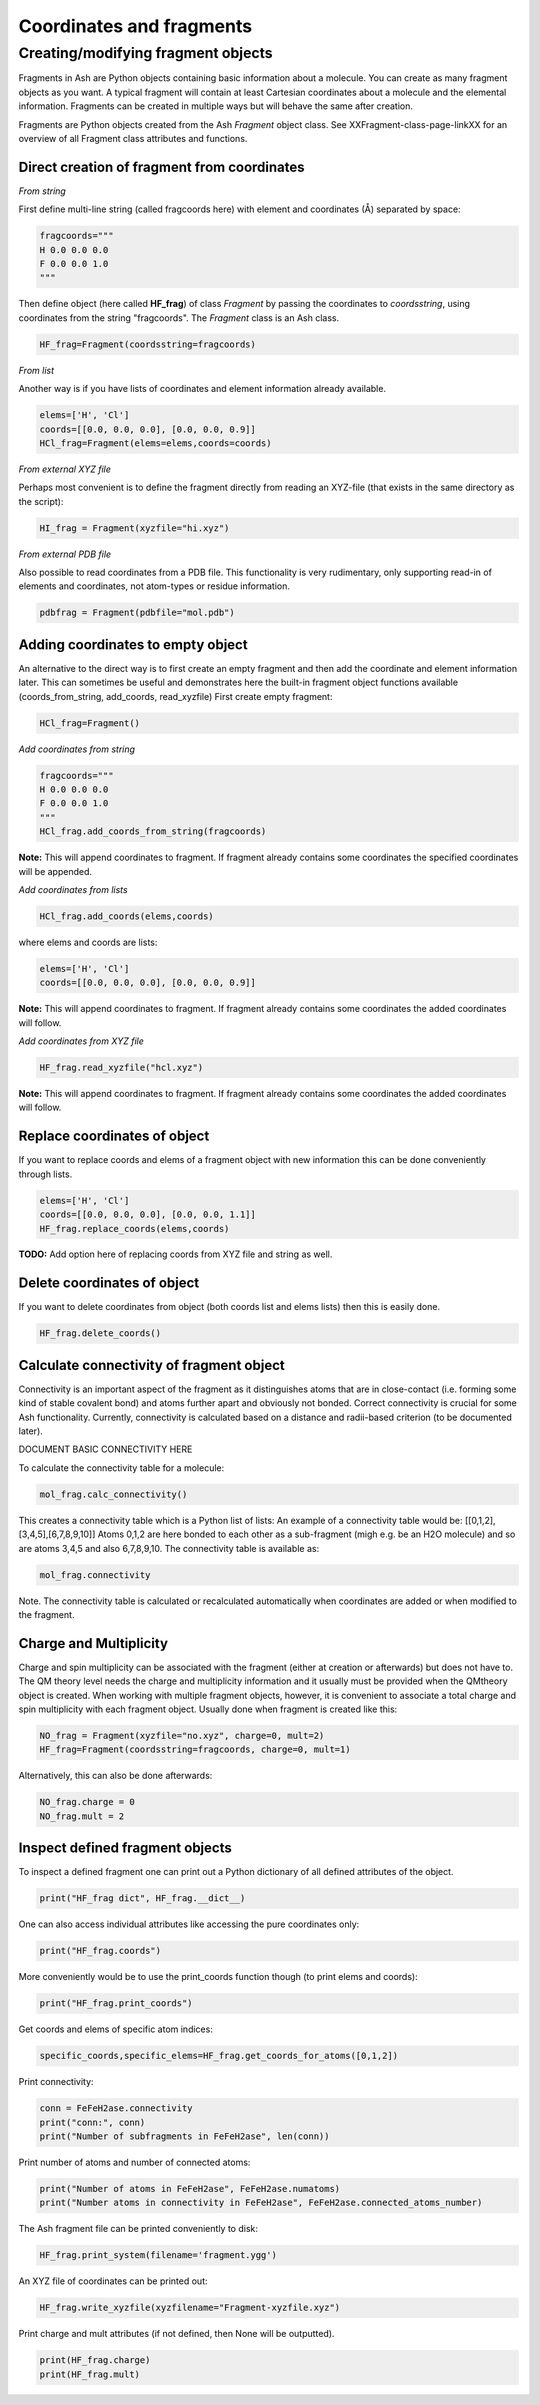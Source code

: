 ==========================
Coordinates and fragments
==========================


Creating/modifying fragment objects
***********************************

Fragments in Ash are Python objects containing basic information about a molecule. You can create as many fragment objects
as you want. A typical fragment will contain at least Cartesian coordinates about a molecule and the elemental information.
Fragments can be created in multiple ways but will behave the same after creation.

Fragments are Python objects created from the Ash *Fragment* object class.
See XXFragment-class-page-linkXX for an overview of all Fragment class attributes and functions.

Direct creation of fragment from coordinates
==============================================

*From string*

First define multi-line string (called fragcoords here) with element and coordinates (Å) separated by space:

.. code-block:: python

    fragcoords="""
    H 0.0 0.0 0.0
    F 0.0 0.0 1.0
    """

Then define object (here called **HF_frag**) of class *Fragment* by passing the coordinates to *coordsstring*, using coordinates from the string "fragcoords".
The *Fragment* class is an Ash class.

.. code-block:: python

    HF_frag=Fragment(coordsstring=fragcoords)



*From list*

Another way is if you have lists of coordinates and element information already available.

.. code-block:: python

    elems=['H', 'Cl']
    coords=[[0.0, 0.0, 0.0], [0.0, 0.0, 0.9]]
    HCl_frag=Fragment(elems=elems,coords=coords)


*From external XYZ file*

Perhaps most convenient is to define the fragment directly from reading an XYZ-file (that exists in the same directory as the script):

.. code-block:: python

    HI_frag = Fragment(xyzfile="hi.xyz")

*From external PDB file*

Also possible to read coordinates from a PDB file. This functionality is very rudimentary, only supporting read-in of
elements and coordinates, not atom-types or residue information.

.. code-block:: python

    pdbfrag = Fragment(pdbfile="mol.pdb")


Adding coordinates to empty object
=====================================

An alternative to the direct way is to first create an empty fragment and then add the coordinate and element information later.
This can sometimes be useful and demonstrates here the built-in fragment object functions available (coords_from_string, add_coords, read_xyzfile)
First create empty fragment:

.. code-block:: python

    HCl_frag=Fragment()


*Add coordinates from string*


.. code-block:: python

    fragcoords="""
    H 0.0 0.0 0.0
    F 0.0 0.0 1.0
    """
    HCl_frag.add_coords_from_string(fragcoords)


**Note:** This will append coordinates to fragment. If fragment already contains some coordinates the specified coordinates
will be appended.

*Add coordinates from lists*

.. code-block:: python

    HCl_frag.add_coords(elems,coords)

where elems and coords are lists:

.. code-block:: python

    elems=['H', 'Cl']
    coords=[[0.0, 0.0, 0.0], [0.0, 0.0, 0.9]]


**Note:** This will append coordinates to fragment. If fragment already contains some coordinates the added coordinates
will follow.

*Add coordinates from XYZ file*

.. code-block:: python

    HF_frag.read_xyzfile("hcl.xyz")


**Note:** This will append coordinates to fragment. If fragment already contains some coordinates the added coordinates
will follow.


Replace coordinates of object
==============================
If you want to replace coords and elems of a fragment object with new information this can be done conveniently through lists.

.. code-block:: python

    elems=['H', 'Cl']
    coords=[[0.0, 0.0, 0.0], [0.0, 0.0, 1.1]]
    HF_frag.replace_coords(elems,coords)

**TODO:** Add option here of replacing coords from XYZ file and string as well.


Delete coordinates of object
==============================
If you want to delete coordinates from object (both coords list and elems lists) then this is easily done.

.. code-block:: python

    HF_frag.delete_coords()


Calculate connectivity of fragment object
===========================================

Connectivity is an important aspect of the fragment as it distinguishes atoms that are in close-contact (i.e. forming some kind of stable covalent bond) and atoms further apart and obviously not bonded. Correct connectivity is crucial for some Ash functionality.
Currently, connectivity is calculated based on a distance and radii-based criterion (to be documented later).

.. role:: red

:red:`DOCUMENT BASIC CONNECTIVITY HERE`

To calculate the connectivity table for a molecule:

.. code-block:: python

    mol_frag.calc_connectivity()

This creates a connectivity table which is a Python list of lists:
An example of a connectivity table would be: [[0,1,2],[3,4,5],[6,7,8,9,10]]
Atoms 0,1,2 are here bonded to each other as a sub-fragment (migh e.g. be an H2O molecule) and so are atoms 3,4,5 and also 6,7,8,9,10.
The connectivity table is available as:

.. code-block:: python

    mol_frag.connectivity


Note. The connectivity table is calculated or recalculated automatically when coordinates are added or when modified to the fragment.


Charge and Multiplicity
=================================

Charge and spin multiplicity can be associated with the fragment (either at creation or afterwards) but does not have to.
The QM theory level needs the charge and multiplicity information and it usually must be provided when the QMtheory object is created.
When working with multiple fragment objects, however, it is convenient to associate a total charge and spin multiplicity with each fragment object.
Usually done when fragment is created like this:

.. code-block:: python

    NO_frag = Fragment(xyzfile="no.xyz", charge=0, mult=2)
    HF_frag=Fragment(coordsstring=fragcoords, charge=0, mult=1)

Alternatively, this can also be done afterwards:

.. code-block:: python

    NO_frag.charge = 0
    NO_frag.mult = 2



Inspect defined fragment objects
=================================

To inspect a defined fragment one can print out a Python dictionary of all defined attributes of the object.

.. code-block:: python

    print("HF_frag dict", HF_frag.__dict__)

One can also access individual attributes like accessing the pure coordinates only:

.. code-block:: python

    print("HF_frag.coords")

More conveniently would be to use the print_coords function though (to print elems and coords):

.. code-block:: python

    print("HF_frag.print_coords")


Get coords and elems of specific atom indices:

.. code-block:: python

    specific_coords,specific_elems=HF_frag.get_coords_for_atoms([0,1,2])

Print connectivity:

.. code-block:: python

    conn = FeFeH2ase.connectivity
    print("conn:", conn)
    print("Number of subfragments in FeFeH2ase", len(conn))

Print number of atoms and number of connected atoms:

.. code-block:: python

    print("Number of atoms in FeFeH2ase", FeFeH2ase.numatoms)
    print("Number atoms in connectivity in FeFeH2ase", FeFeH2ase.connected_atoms_number)

The Ash fragment file can be printed conveniently to disk:


.. code-block:: python

    HF_frag.print_system(filename='fragment.ygg')

An XYZ file of coordinates can be printed out:

.. code-block:: python

    HF_frag.write_xyzfile(xyzfilename="Fragment-xyzfile.xyz")


Print charge and mult attributes (if not defined, then None will be outputted).

.. code-block:: python

    print(HF_frag.charge)
    print(HF_frag.mult)